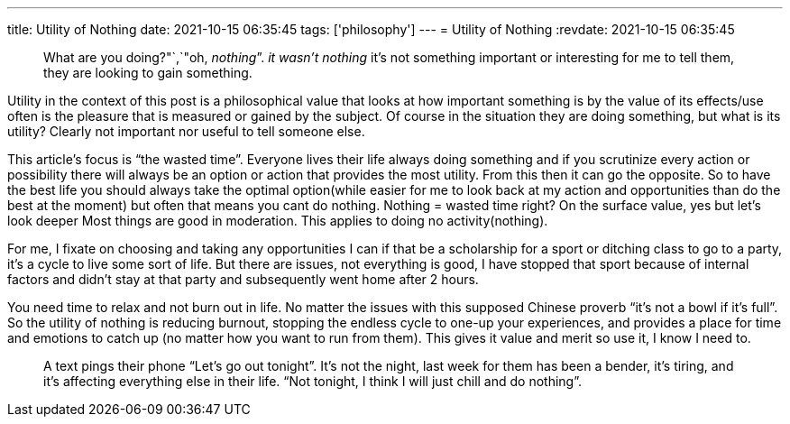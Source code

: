 ---
title: Utility of Nothing
date: 2021-10-15 06:35:45
tags: ['philosophy']
---
= Utility of Nothing
:revdate: 2021-10-15 06:35:45

____
What are you doing?"`,`"oh, _nothing_”. _it wasn’t nothing_ it’s not something important or interesting for me to tell them, they are looking to gain something.
____

Utility in the context of this post is a philosophical value that looks at how important something is by the value of its effects/use often is the pleasure that is measured or gained by the subject. Of course in the situation they are doing something, but what is its utility? Clearly not important nor useful to tell someone else.

This article’s focus is "`the wasted time`". Everyone lives their life always doing something and if you scrutinize every action or possibility there will always be an option or action that provides the most utility. From this then it can go the opposite. So to have the best life you should always take the optimal option(while easier for me to look back at my action and opportunities than do the best at the moment) but often that means you cant do nothing. Nothing = wasted time right? On the surface value, yes but let’s look deeper Most things are good in moderation. This applies to doing no activity(nothing).

For me, I fixate on choosing and taking any opportunities I can if that be a scholarship for a sport or ditching class to go to a party, it’s a cycle to live some sort of life. But there are issues, not everything is good, I have stopped that sport because of internal factors and didn’t stay at that party and subsequently went home after 2 hours.

You need time to relax and not burn out in life. No matter the issues with this supposed Chinese proverb "`it’s not a bowl if it’s full`". So the utility of nothing is reducing burnout, stopping the endless cycle to one-up your experiences, and provides a place for time and emotions to catch up (no matter how you want to run from them). This gives it value and merit so use it, I know I need to.

____
A text pings their phone "`Let’s go out tonight`". It’s not the night, last week for them has been a bender, it’s tiring, and it’s affecting everything else in their life. "`Not tonight, I think I will just chill and do nothing`".
____
